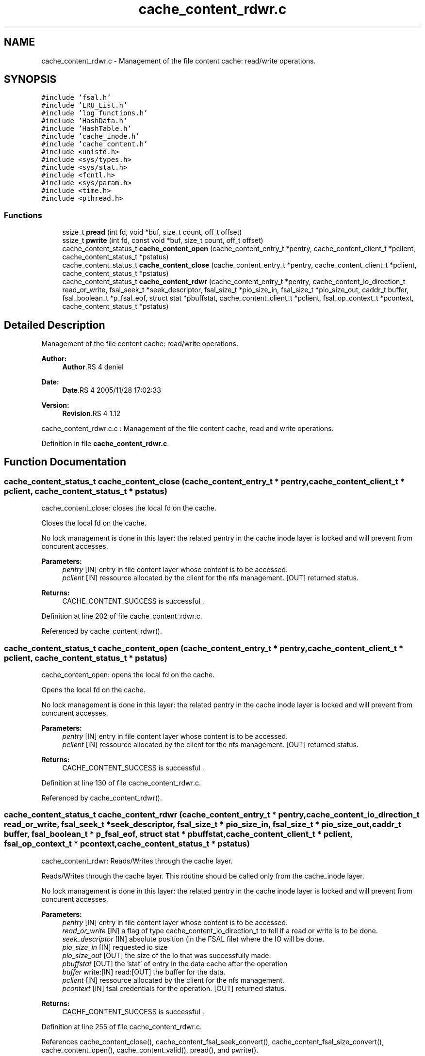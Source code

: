.TH "cache_content_rdwr.c" 3 "9 Apr 2008" "Version 0.1" "File Content layer" \" -*- nroff -*-
.ad l
.nh
.SH NAME
cache_content_rdwr.c \- Management of the file content cache: read/write operations. 
.SH SYNOPSIS
.br
.PP
\fC#include 'fsal.h'\fP
.br
\fC#include 'LRU_List.h'\fP
.br
\fC#include 'log_functions.h'\fP
.br
\fC#include 'HashData.h'\fP
.br
\fC#include 'HashTable.h'\fP
.br
\fC#include 'cache_inode.h'\fP
.br
\fC#include 'cache_content.h'\fP
.br
\fC#include <unistd.h>\fP
.br
\fC#include <sys/types.h>\fP
.br
\fC#include <sys/stat.h>\fP
.br
\fC#include <fcntl.h>\fP
.br
\fC#include <sys/param.h>\fP
.br
\fC#include <time.h>\fP
.br
\fC#include <pthread.h>\fP
.br

.SS "Functions"

.in +1c
.ti -1c
.RI "ssize_t \fBpread\fP (int fd, void *buf, size_t count, off_t offset)"
.br
.ti -1c
.RI "ssize_t \fBpwrite\fP (int fd, const void *buf, size_t count, off_t offset)"
.br
.ti -1c
.RI "cache_content_status_t \fBcache_content_open\fP (cache_content_entry_t *pentry, cache_content_client_t *pclient, cache_content_status_t *pstatus)"
.br
.ti -1c
.RI "cache_content_status_t \fBcache_content_close\fP (cache_content_entry_t *pentry, cache_content_client_t *pclient, cache_content_status_t *pstatus)"
.br
.ti -1c
.RI "cache_content_status_t \fBcache_content_rdwr\fP (cache_content_entry_t *pentry, cache_content_io_direction_t read_or_write, fsal_seek_t *seek_descriptor, fsal_size_t *pio_size_in, fsal_size_t *pio_size_out, caddr_t buffer, fsal_boolean_t *p_fsal_eof, struct stat *pbuffstat, cache_content_client_t *pclient, fsal_op_context_t *pcontext, cache_content_status_t *pstatus)"
.br
.in -1c
.SH "Detailed Description"
.PP 
Management of the file content cache: read/write operations. 

\fBAuthor:\fP
.RS 4
\fBAuthor\fP.RS 4
deniel 
.RE
.PP
.RE
.PP
\fBDate:\fP
.RS 4
\fBDate\fP.RS 4
2005/11/28 17:02:33 
.RE
.PP
.RE
.PP
\fBVersion:\fP
.RS 4
\fBRevision\fP.RS 4
1.12 
.RE
.PP
.RE
.PP
cache_content_rdwr.c.c : Management of the file content cache, read and write operations.
.PP
Definition in file \fBcache_content_rdwr.c\fP.
.SH "Function Documentation"
.PP 
.SS "cache_content_status_t cache_content_close (cache_content_entry_t * pentry, cache_content_client_t * pclient, cache_content_status_t * pstatus)"
.PP
cache_content_close: closes the local fd on the cache.
.PP
Closes the local fd on the cache.
.PP
No lock management is done in this layer: the related pentry in the cache inode layer is locked and will prevent from concurent accesses.
.PP
\fBParameters:\fP
.RS 4
\fIpentry\fP [IN] entry in file content layer whose content is to be accessed. 
.br
\fIpclient\fP [IN] ressource allocated by the client for the nfs management.  [OUT] returned status.
.RE
.PP
\fBReturns:\fP
.RS 4
CACHE_CONTENT_SUCCESS is successful . 
.RE
.PP

.PP
Definition at line 202 of file cache_content_rdwr.c.
.PP
Referenced by cache_content_rdwr().
.SS "cache_content_status_t cache_content_open (cache_content_entry_t * pentry, cache_content_client_t * pclient, cache_content_status_t * pstatus)"
.PP
cache_content_open: opens the local fd on the cache.
.PP
Opens the local fd on the cache.
.PP
No lock management is done in this layer: the related pentry in the cache inode layer is locked and will prevent from concurent accesses.
.PP
\fBParameters:\fP
.RS 4
\fIpentry\fP [IN] entry in file content layer whose content is to be accessed. 
.br
\fIpclient\fP [IN] ressource allocated by the client for the nfs management.  [OUT] returned status.
.RE
.PP
\fBReturns:\fP
.RS 4
CACHE_CONTENT_SUCCESS is successful . 
.RE
.PP

.PP
Definition at line 130 of file cache_content_rdwr.c.
.PP
Referenced by cache_content_rdwr().
.SS "cache_content_status_t cache_content_rdwr (cache_content_entry_t * pentry, cache_content_io_direction_t read_or_write, fsal_seek_t * seek_descriptor, fsal_size_t * pio_size_in, fsal_size_t * pio_size_out, caddr_t buffer, fsal_boolean_t * p_fsal_eof, struct stat * pbuffstat, cache_content_client_t * pclient, fsal_op_context_t * pcontext, cache_content_status_t * pstatus)"
.PP
cache_content_rdwr: Reads/Writes through the cache layer.
.PP
Reads/Writes through the cache layer. This routine should be called only from the cache_inode layer.
.PP
No lock management is done in this layer: the related pentry in the cache inode layer is locked and will prevent from concurent accesses.
.PP
\fBParameters:\fP
.RS 4
\fIpentry\fP [IN] entry in file content layer whose content is to be accessed. 
.br
\fIread_or_write\fP [IN] a flag of type cache_content_io_direction_t to tell if a read or write is to be done. 
.br
\fIseek_descriptor\fP [IN] absolute position (in the FSAL file) where the IO will be done. 
.br
\fIpio_size_in\fP [IN] requested io size 
.br
\fIpio_size_out\fP [OUT] the size of the io that was successfully made. 
.br
\fIpbuffstat\fP [OUT] the 'stat' of entry in the data cache after the operation 
.br
\fIbuffer\fP write:[IN] read:[OUT] the buffer for the data. 
.br
\fIpclient\fP [IN] ressource allocated by the client for the nfs management. 
.br
\fIpcontext\fP [IN] fsal credentials for the operation.  [OUT] returned status.
.RE
.PP
\fBReturns:\fP
.RS 4
CACHE_CONTENT_SUCCESS is successful . 
.RE
.PP

.PP
Definition at line 255 of file cache_content_rdwr.c.
.PP
References cache_content_close(), cache_content_fsal_seek_convert(), cache_content_fsal_size_convert(), cache_content_open(), cache_content_valid(), pread(), and pwrite().
.SS "ssize_t pread (int fd, void * buf, size_t count, off_t offset)"
.PP
Referenced by cache_content_rdwr().
.SS "ssize_t pwrite (int fd, const void * buf, size_t count, off_t offset)"
.PP
Referenced by cache_content_rdwr().
.SH "Author"
.PP 
Generated automatically by Doxygen for File Content layer from the source code.
